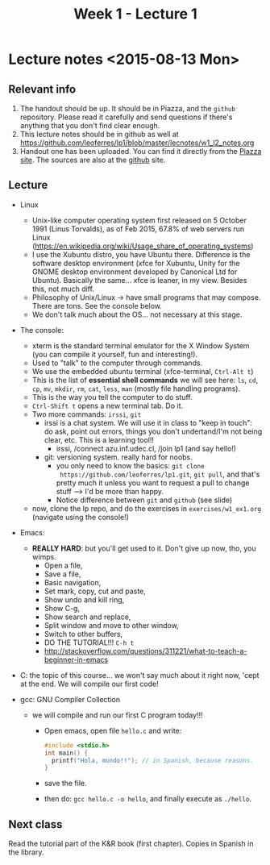 #+TITLE: Week 1 - Lecture 1

* Lecture notes <2015-08-13 Mon>

** Relevant info

  1. The handout should be up. It should be in Piazza, and the
     =github= repository. Please read it carefully and send questions
     if there's anything that you don't find clear enough.
  2. This lecture notes should be in github as well at
     https://github.com/leoferres/lp1/blob/master/lecnotes/w1_l2_notes.org
  3. Handout one has been uploaded. You can find it directly from the
     [[https://piazza.com/class_profile/get_resource/icyxgtp2bob50a/id9evy0rbzg64f][Piazza site]]. The sources are also at the [[https://github.com/leoferres/lp1/blob/master/general/handout_503208_2015_2.pdf][github]] site.

** Lecture

 - Linux
   - Unix-like computer operating system first released on 5 October
     1991 (Linus Torvalds), as of Feb 2015, 67.8% of web servers run
     Linux
     (https://en.wikipedia.org/wiki/Usage_share_of_operating_systems)
   - I use the Xubuntu distro, you have Ubuntu there. Difference is
     the software desktop environment (xfce for Xubuntu, Unity for the
     GNOME desktop environment developed by Canonical Ltd for
     Ubuntu). Basically the same... xfce is leaner, in my
     view. Besides this, not much diff.
   - Philosophy of Unix/Linux -> have small programs that may
     compose. There are tons. See the console below.
   - We don't talk much about the OS... not necessary at this stage.

 - The console:
   - xterm is the standard terminal emulator for the X Window System
     (you can compile it yourself, fun and interesting!).
   - Used to "talk" to the computer through commands.
   - We use the embedded ubuntu terminal (xfce-terminal, =Ctrl-Alt t=)
   - This is the list of *essential shell commands* we will see here:
     =ls=, =cd=, =cp=, =mv=, =mkdir=, =rm=, =cat=, =less=, =man=
     (mostly file handling programs).
   - This is the way you tell the computer to do stuff.
   - =Ctrl-Shift t= opens a new terminal tab. Do it.
   - Two more commands: =irssi=, =git=
     - irssi is a chat system. We will use it in class to "keep in
       touch": do ask, point out errors, things you don't
       undertand/I'm not being clear, etc. This is a learning tool!!
       - irssi, /connect azu.inf.udec.cl, /join lp1 (and say hello!)
     - git: versioning system. really hard for noobs.
       - you only need to know the basics: =git clone
         https://github.com/leoferres/lp1.git=, =git pull=, and that's
         pretty much it unless you want to request a pull to change
         stuff --> I'd be more than happy.
       - Notice difference between =git= and =github= (see slide)
   - now, clone the lp repo, and do the exercises in
     =exercises/w1_ex1.org= (navigate using the console!)

 - Emacs:
   - *REALLY HARD*: but you'll get used to it. Don't give up now, tho,
     you wimps.
     - Open a file,
     - Save a file,
     - Basic navigation,
     - Set mark, copy, cut and paste,
     - Show undo and kill ring,
     - Show C-g,
     - Show search and replace,
     - Split window and move to other window,
     - Switch to other buffers,
     - DO THE TUTORIAL!!! =C-h t=
     - http://stackoverflow.com/questions/311221/what-to-teach-a-beginner-in-emacs

 - C: the topic of this course... we won't say much about it right
   now, 'cept at the end. We will compile our first code!

 - gcc: GNU Compiler Collection
   - we will compile and run our first C program today!!!
     - Open emacs, open file =hello.c= and write:
       #+BEGIN_SRC C
       #include <stdio.h>
       int main() {
         printf("Hola, mundo!!"); // in Spanish, because reasons.
       }
       #+END_SRC
     - save the file.
     - then do: =gcc hello.c -o hello=, and finally execute as
       =./hello=.

** Next class

Read the tutorial part of the K&R book (first chapter). Copies in
Spanish in the library.
